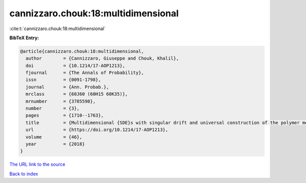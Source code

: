 cannizzaro.chouk:18:multidimensional
====================================

:cite:t:`cannizzaro.chouk:18:multidimensional`

**BibTeX Entry:**

.. code-block:: bibtex

   @article{cannizzaro.chouk:18:multidimensional,
     author        = {Cannizzaro, Giuseppe and Chouk, Khalil},
     doi           = {10.1214/17-AOP1213},
     fjournal      = {The Annals of Probability},
     issn          = {0091-1798},
     journal       = {Ann. Probab.},
     mrclass       = {60J60 (60H15 60K35)},
     mrnumber      = {3785598},
     number        = {3},
     pages         = {1710--1763},
     title         = {Multidimensional {SDE}s with singular drift and universal construction of the polymer measure with white noise potential},
     url           = {https://doi.org/10.1214/17-AOP1213},
     volume        = {46},
     year          = {2018}
   }
`The URL link to the source <https://doi.org/10.1214/17-AOP1213>`_


`Back to index <../By-Cite-Keys.html>`_
